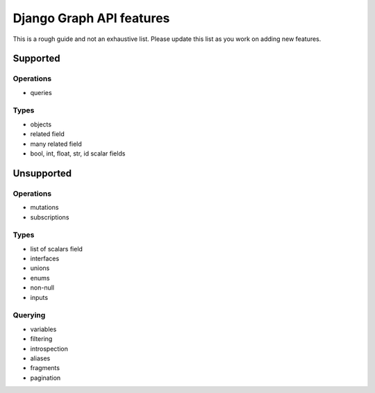 Django Graph API features
=========================

This is a rough guide and not an exhaustive list. Please update this list as you work on adding new features.

Supported
---------

Operations
^^^^^^^^^^
- queries

Types
^^^^^^^^
- objects
- related field
- many related field
- bool, int, float, str, id scalar fields

Unsupported
-----------

Operations
^^^^^^^^^^
- mutations
- subscriptions

Types
^^^^^
- list of scalars field
- interfaces
- unions
- enums
- non-null
- inputs

Querying
^^^^^^^^
- variables
- filtering
- introspection
- aliases
- fragments
- pagination
